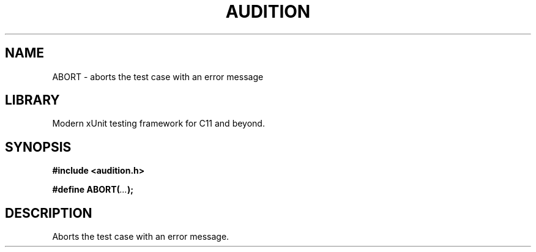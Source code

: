 .TH "AUDITION" "3"
.SH NAME
ABORT \- aborts the test case with an error message
.SH LIBRARY
Modern xUnit testing framework for C11 and beyond.
.SH SYNOPSIS
.nf
.B #include <audition.h>
.PP
.BI "#define ABORT(" ... ");"
.fi
.SH DESCRIPTION
Aborts the test case with an error message.